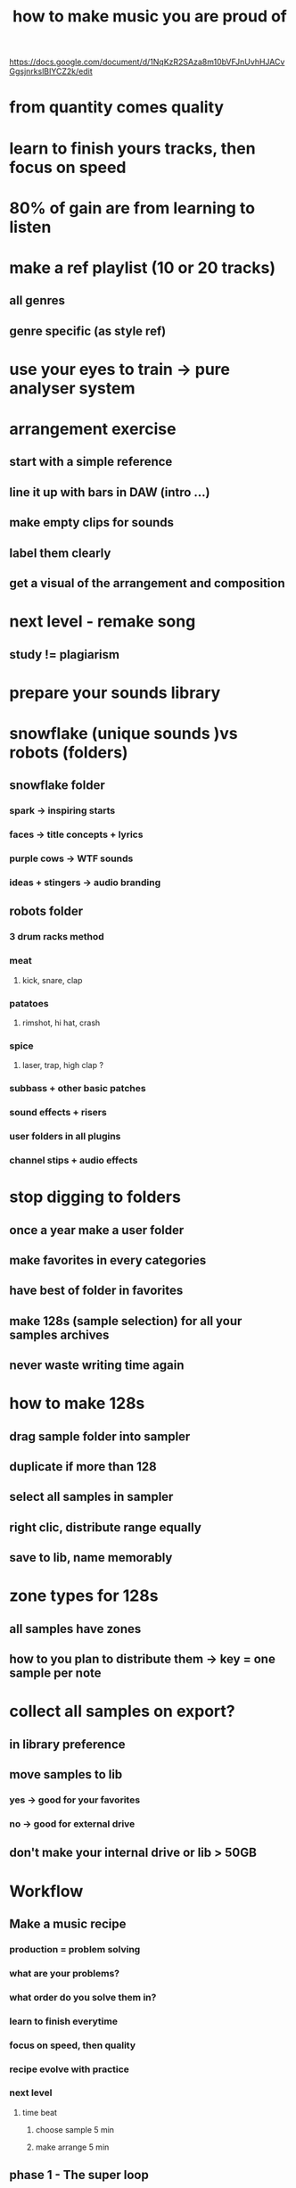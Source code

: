 #+TITLE: how to make music you are proud of

https://docs.google.com/document/d/1NqKzR2SAza8m10bVFJnUvhHJACvGgsjnrkslBIYCZ2k/edit

* from quantity comes quality
* learn to finish yours tracks, then focus on speed
* 80% of gain are from learning to listen
* make a ref playlist (10 or 20 tracks)
** all genres
** genre specific (as style ref)
* use your eyes to train -> pure analyser system
* arrangement exercise
** start with a simple reference
** line it up with bars in DAW (intro ...)
** make empty clips for sounds
** label them clearly
** get a visual of the arrangement and composition
* next level - remake song
** study != plagiarism
* prepare your sounds library
* snowflake (unique sounds )vs robots (folders)
** snowflake folder
*** spark -> inspiring starts
*** faces -> title concepts + lyrics
*** purple cows -> WTF sounds
*** ideas + stingers -> audio branding
** robots folder
*** 3 drum racks method
*** meat
**** kick, snare, clap
*** patatoes
**** rimshot, hi hat, crash
*** spice
**** laser, trap, high clap ?
*** subbass + other basic patches
*** sound effects + risers
*** user folders in all plugins
*** channel stips + audio effects
* stop digging to folders
** once a year make a user folder
** make favorites in every categories
** have best of folder in favorites
** make 128s (sample selection) for all your samples archives
** never waste writing time again

* how to make 128s
** drag sample folder into sampler
** duplicate if more than 128
** select all samples in sampler
** right clic, distribute range equally
** save to lib, name memorably
* zone types for 128s
** all samples have zones
** how to you plan to distribute them -> key = one sample per note
* collect all samples on export?
** in library preference
** move samples to lib
*** yes -> good for your favorites
*** no -> good for external drive
** don't make your internal drive or lib > 50GB
* Workflow
** Make a music recipe
*** production = problem solving
*** what are your problems?
*** what order do you solve them in?
*** learn to finish everytime
*** focus on speed, then quality
*** recipe evolve with practice
*** next level
**** time beat
***** choose sample 5 min
***** make arrange 5 min
** phase 1 - The super loop
*** adding ideas to the loop
*** always start with a spark
*** say yes to everything, don't criticize
*** you want to many good ideas
*** find the face or go to your face folder
*** mute and unmute channels to test
** phase 2 - Arrangement
*** duplicate super loop to all song (3min)
*** label sections at the top
*** write by subtracking
*** delete part of the loop to make sections
*** add variations + simple automations
** phase 3 - Make stems + edit
*** end of phase 2, you think you've done
*** you're not done, go to phase 2
*** turn everything in audio stems
*** add details + edit to make it tight
** phase 4 - finish your mix down
** phase 5 - send it off to mastering
** finish and remix
* Composing the mix
** full, clear, balanced + focus on all systems
** separation of foreground, middleground, background
** clear hierarchy of importance, focus all the time
** appropirate for style of the individual song
** easy to understand what composer is going for
* compo 101 - singer and band
** Most people only heard 2 things:
*** singer which stand out
*** band as a unit
** Same thing without vocal
** every composition needs a focus
** the hierarchy of presence
*** focus must dominate all possible aspects
*** compo, mixing and sound design
*** volume, 3 extremes + pain zone
*** focus sit on top and in front of the mix
*** video the are of mixing - david gibson
** 5 extremes
*** high above 8kHz
*** low below 80Hz
*** side only signal
*** pain zone 2kHz - 5kHz
*** transient structure
* Volume 80% of the mixing
** first/closest control any hw mixer
** how lound/quiet a sound is the most important factor when mixing
** before adding plugin try to adjust volume 80% of the time it will fix your issue
* Magic quest
** does this sound needs to stand out (se démarquer) or blend in (se fondre dans la masse)
** adjust level (80% of the time)
** does an aspect needs to stand out or blend in?
** then adjust the sound aspect approx
** freq: use layering, saturation or eq
** power: layering, saturation, compress or eq
** transient: layering, clipping, limit or compress
** stereo: layering, chorus, phaser, reverb, width
** focus: make space with mute + eq on other sounds
** when in doubt, simplify all faders down, then bring up the most important
** 5 dim
*** high/low
*** essential + ditch the rest
*** side
*** 2 sensitivities -> transient and painzone
* Path to glory
** remix your live - you are your habits
** progress demands daily practices
** new habits need discipline ... at first
** practice create momentum
** momentum create inspiration
** inspired work becomes a positive addiction
** a mentor job is to start this feedback loop
